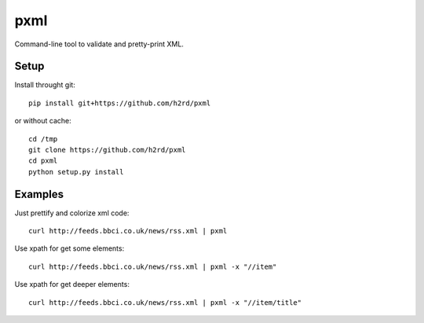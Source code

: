 pxml
====

Command-line tool to validate and pretty-print XML.

Setup
-----

Install throught git::

    pip install git+https://github.com/h2rd/pxml
    
or without cache::

    cd /tmp
    git clone https://github.com/h2rd/pxml
    cd pxml
    python setup.py install

Examples
--------

Just prettify and colorize xml code::

    curl http://feeds.bbci.co.uk/news/rss.xml | pxml

Use xpath for get some elements::

    curl http://feeds.bbci.co.uk/news/rss.xml | pxml -x "//item"

Use xpath for get deeper elements::

    curl http://feeds.bbci.co.uk/news/rss.xml | pxml -x "//item/title"
